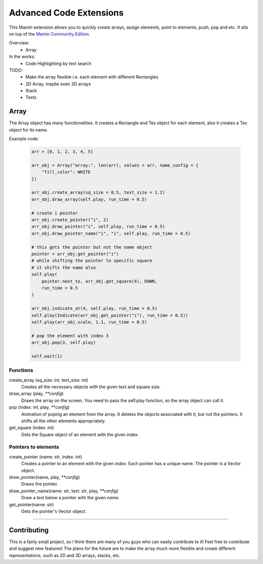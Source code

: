 Advanced Code Extensions
------------------------

This Manim extension allows you to quickly create arrays, assign elements, point to elements, push, pop and etc. It sits on top of the `Manim Community Edition <https://github.com/ManimCommunity/manim>`_.

Overview:
 - Array

In the works:
 - Code Highlighting by text search

TODO:
 - Make the array flexible i.e. each element with different Rectangles
 - 2D Array, maybe even 3D arrays
 - Stack
 - Tests

Array
~~~~~

The Array object has many functionalities. It creates a Rectangle and Tex object for each element, also it creates a Tex object for its name.

Example code:

 .. code-block:: python

    arr = [0, 1, 2, 3, 4, 5]

    arr_obj = Array("array:", len(arr), values = arr, name_config = {
        "fill_color": WHITE
    })

    arr_obj.create_array(sq_size = 0.5, text_size = 1.2)
    arr_obj.draw_array(self.play, run_time = 0.5)
    
    # create i pointer
    arr_obj.create_pointer("i", 2)
    arr_obj.draw_pointer("i", self.play, run_time = 0.5)
    arr_obj.draw_pointer_name("i", "i", self.play, run_time = 0.5)
    
    # this gets the pointer but not the name object
    pointer = arr_obj.get_pointer("i")
    # while shifting the pointer to specific square
    # it shifts the name also
    self.play(
        pointer.next_to, arr_obj.get_square(4), DOWN, 
        run_time = 0.5
    )
    
    arr_obj.indicate_at(4, self.play, run_time = 0.5)
    self.play(Indicate(arr_obj.get_pointer("i"), run_time = 0.5))
    self.play(arr_obj.scale, 1.1, run_time = 0.5)

    # pop the element with index 3
    arr_obj.pop(3, self.play)

    self.wait(1)

Functions
^^^^^^^^^

create_array (sq_size: `int`, text_size: `int`)
    Creates all the necessary objects with the given text and square size.

draw_array (play, `**config`)
    Draws the array on the screen. You need to pass the self.play function, so the array object can call it.

pop (index: `int`, play, `**config`)
    Animation of poping an element from the array. It deletes the objects associated with it, but not the pointers. It shifts all the other elements appropriately.

get_square (index: `int`)
    Gets the Square object of an element with the given index.

Pointers to elements
^^^^^^^^^^^^^^^^^^^^

create_pointer (name: `str`, index: `int`)
    Creates a pointer to an element with the given `index`. Each pointer has a unique name. The pointer is a Vector object.

draw_pointer(name, play, `**config`)
    Draws the pointer.

draw_pointer_name(name: `str`, text: `str`, play, `**config`)
    Draw a `text` below a pointer with the given `name`.

get_pointer(name: `str`)
    Gets the pointer's Vector object.

----------

Contributing
~~~~~~~~~~~~

This is a fairly small project, so I think there are many of you guys who can easily contribute to it! Feel free to contribute and suggest new features! The plans for the future are to make the array much more flexible and create different representations, such as 2D and 3D arrays, stacks, etc.